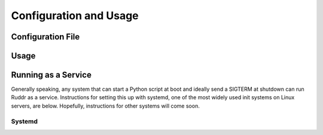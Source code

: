Configuration and Usage
=======================

Configuration File
------------------

.. TODO necessary for any run

Usage
-----

.. TODO command line flags, single shot updates

Running as a Service
--------------------

Generally speaking, any system that can start a Python script at boot and
ideally send a SIGTERM at shutdown can run Ruddr as a service. Instructions for
setting this up with systemd, one of the most widely used init systems on Linux
servers, are below. Hopefully, instructions for other systems will come soon.

.. TODO info on contributing instructions and examples

Systemd
~~~~~~~

.. TODO setting up a systemd service
